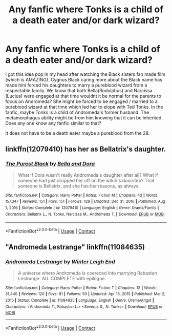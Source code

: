 #+TITLE: Any fanfic where Tonks is a child of a death eater and/or dark wizard?

* Any fanfic where Tonks is a child of a death eater and/or dark wizard?
:PROPERTIES:
:Author: MC22222
:Score: 5
:DateUnix: 1621157268.0
:DateShort: 2021-May-16
:FlairText: Request
:END:
I got this idea pop in my head after watching the Black sisters fan made film (which is AMAZING). Cygnus Black caring more about the Black name has made him forced his daughters to marry a pureblood wizard from a respectable family. We know that both Bella(Rodulphus) and Narcissa (Lucius) were engaged at that time wouldnt it be normal for the parents to focus on Andromeda? She might be forced to be engaged / married to a pureblood wizard at that time which led her to elope with Ted Tonks. In the fanfic, maybe Tonks is a child of Andromeda's former husband. The metamorphagus ability might be from him knowing that it can be inherited. Does any one know any fanfic similar to that?

It does not have to be a death eater maybe a pureblood from the 28.


** linkffn(12079410) has her as Bellatrix's daughter.
:PROPERTIES:
:Author: I_love_DPs
:Score: 1
:DateUnix: 1621188722.0
:DateShort: 2021-May-16
:END:

*** [[https://www.fanfiction.net/s/12079410/1/][*/The Purest Black/*]] by [[https://www.fanfiction.net/u/8120092/Bella-and-Dora][/Bella and Dora/]]

#+begin_quote
  What if Dora wasn't really Andromeda's daughter after all? What if someone had just dropped her off on the witch's doorstep? That someone is Bellatrix, and she has her reasons, as always.
#+end_quote

^{/Site/:} ^{fanfiction.net} ^{*|*} ^{/Category/:} ^{Harry} ^{Potter} ^{*|*} ^{/Rated/:} ^{Fiction} ^{M} ^{*|*} ^{/Chapters/:} ^{43} ^{*|*} ^{/Words/:} ^{157,347} ^{*|*} ^{/Reviews/:} ^{151} ^{*|*} ^{/Favs/:} ^{151} ^{*|*} ^{/Follows/:} ^{129} ^{*|*} ^{/Updated/:} ^{Dec} ^{31,} ^{2016} ^{*|*} ^{/Published/:} ^{Aug} ^{1,} ^{2016} ^{*|*} ^{/Status/:} ^{Complete} ^{*|*} ^{/id/:} ^{12079410} ^{*|*} ^{/Language/:} ^{English} ^{*|*} ^{/Genre/:} ^{Drama/Family} ^{*|*} ^{/Characters/:} ^{Bellatrix} ^{L.,} ^{N.} ^{Tonks,} ^{Narcissa} ^{M.,} ^{Andromeda} ^{T.} ^{*|*} ^{/Download/:} ^{[[http://www.ff2ebook.com/old/ffn-bot/index.php?id=12079410&source=ff&filetype=epub][EPUB]]} ^{or} ^{[[http://www.ff2ebook.com/old/ffn-bot/index.php?id=12079410&source=ff&filetype=mobi][MOBI]]}

--------------

*FanfictionBot*^{2.0.0-beta} | [[https://github.com/FanfictionBot/reddit-ffn-bot/wiki/Usage][Usage]] | [[https://www.reddit.com/message/compose?to=tusing][Contact]]
:PROPERTIES:
:Author: FanfictionBot
:Score: 1
:DateUnix: 1621188745.0
:DateShort: 2021-May-16
:END:


** "Andromeda Lestrange" linkffn(11084635)
:PROPERTIES:
:Author: Lucylouluna
:Score: 1
:DateUnix: 1621215985.0
:DateShort: 2021-May-17
:END:

*** [[https://www.fanfiction.net/s/11084635/1/][*/Andromeda Lestrange/*]] by [[https://www.fanfiction.net/u/2412600/Winter-Leigh-End][/Winter Leigh End/]]

#+begin_quote
  A universe where Andromeda is coereced into marrying Rabastan Lestrange. AU. COMPLETE with epilogue.
#+end_quote

^{/Site/:} ^{fanfiction.net} ^{*|*} ^{/Category/:} ^{Harry} ^{Potter} ^{*|*} ^{/Rated/:} ^{Fiction} ^{T} ^{*|*} ^{/Chapters/:} ^{12} ^{*|*} ^{/Words/:} ^{31,440} ^{*|*} ^{/Reviews/:} ^{120} ^{*|*} ^{/Favs/:} ^{81} ^{*|*} ^{/Follows/:} ^{50} ^{*|*} ^{/Updated/:} ^{Apr} ^{18,} ^{2015} ^{*|*} ^{/Published/:} ^{Mar} ^{2,} ^{2015} ^{*|*} ^{/Status/:} ^{Complete} ^{*|*} ^{/id/:} ^{11084635} ^{*|*} ^{/Language/:} ^{English} ^{*|*} ^{/Genre/:} ^{Drama/Angst} ^{*|*} ^{/Characters/:} ^{<Andromeda} ^{T.,} ^{Rabastan} ^{L.>} ^{<Severus} ^{S.,} ^{N.} ^{Tonks>} ^{*|*} ^{/Download/:} ^{[[http://www.ff2ebook.com/old/ffn-bot/index.php?id=11084635&source=ff&filetype=epub][EPUB]]} ^{or} ^{[[http://www.ff2ebook.com/old/ffn-bot/index.php?id=11084635&source=ff&filetype=mobi][MOBI]]}

--------------

*FanfictionBot*^{2.0.0-beta} | [[https://github.com/FanfictionBot/reddit-ffn-bot/wiki/Usage][Usage]] | [[https://www.reddit.com/message/compose?to=tusing][Contact]]
:PROPERTIES:
:Author: FanfictionBot
:Score: 1
:DateUnix: 1621216005.0
:DateShort: 2021-May-17
:END:
